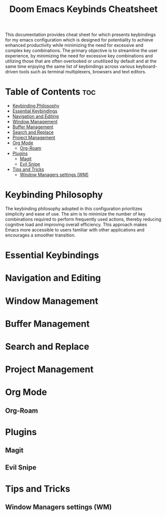 #+title: Doom Emacs Keybinds Cheatsheet

This documentation provides cheat sheet for which presents keybindings for my emacs configuration which is designed for potentiality to achieve enhanced productivity while minimizing the need for excessive and complex key combinations. The primary objective is to streamline the user experience, by minimizing the need for excessive key combinations and utilizing those that are often overlooked or unutilized by default and at the same time enjoying the same list of keybindings across various keyboard-driven tools such as terminal multiplexers, browsers and text editors.

* Table of Contents :toc:
- [[#keybinding-philosophy][Keybinding Philosophy]]
- [[#essential-keybindings][Essential Keybindings]]
- [[#navigation-and-editing][Navigation and Editing]]
- [[#window-management][Window Management]]
- [[#buffer-management][Buffer Management]]
- [[#search-and-replace][Search and Replace]]
- [[#project-management][Project Management]]
- [[#org-mode][Org Mode]]
  - [[#org-roam][Org-Roam]]
- [[#plugins][Plugins]]
  - [[#magit][Magit]]
  - [[#evil-snipe][Evil Snipe]]
- [[#tips-and-tricks][Tips and Tricks]]
  - [[#window-managers-settings-wm][Window Managers settings (WM)]]

* Keybinding Philosophy
The keybinding philosophy adopted in this configuration prioritizes simplicity and ease of use. The aim is to minimize the number of key combinations required to perform frequently used actions, thereby reducing cognitive load and improving overall efficiency. This approach makes Emacs more accessible to users familiar with other applications and encourages a smoother transition.

* Essential Keybindings
* Navigation and Editing
* Window Management
* Buffer Management
* Search and Replace
* Project Management
* Org Mode
** Org-Roam
* Plugins
** Magit
** Evil Snipe
* Tips and Tricks
** Window Managers settings (WM)
